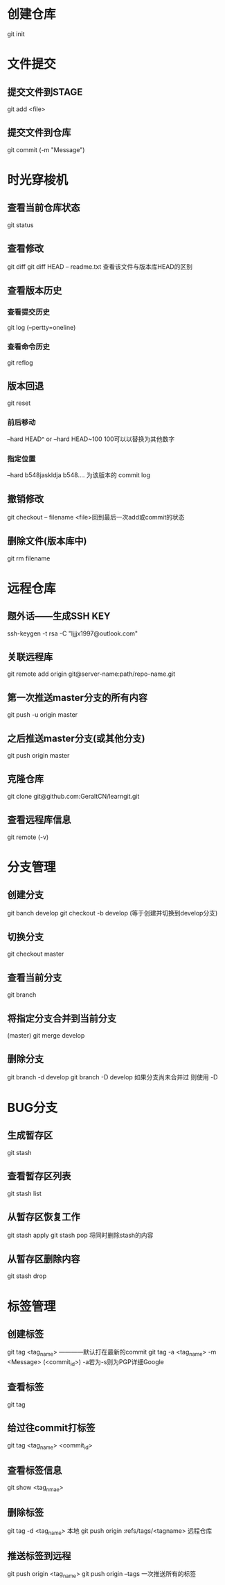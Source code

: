 * 创建仓库
git init
* 文件提交
** 提交文件到STAGE
git add <file>
** 提交文件到仓库
git commit (-m "Message")
* 时光穿梭机
** 查看当前仓库状态
git status
** 查看修改
git diff
git diff HEAD -- readme.txt 查看该文件与版本库HEAD的区别
** 查看版本历史 
*** 查看提交历史
git log (--pertty=oneline)
*** 查看命令历史
git reflog
** 版本回退
git reset
*** 前后移动
--hard HEAD^  or   --hard HEAD~100  100可以以替换为其他数字 
*** 指定位置
--hard b548jaskldja     b548.... 为该版本的 commit log

** 撤销修改
git checkout -- filename   <file>回到最后一次add或commit的状态
** 删除文件(版本库中)
git rm filename
* 远程仓库
** 题外话——生成SSH KEY
ssh-keygen -t rsa -C "ljjjx1997@outlook.com"
** 关联远程库
git remote add origin git@server-name:path/repo-name.git
** 第一次推送master分支的所有内容
git push -u origin master
** 之后推送master分支(或其他分支)
git push origin master
** 克隆仓库
git clone git@github.com:GeraltCN/learngit.git
** 查看远程库信息
git remote (-v)
* 分支管理
** 创建分支
git banch develop
git checkout -b develop (等于创建并切换到develop分支)
** 切换分支
git checkout master
** 查看当前分支
git branch
** 将指定分支合并到当前分支
(master) git merge develop
** 删除分支
git branch -d develop
git branch -D develop 如果分支尚未合并过 则使用 -D
* BUG分支
** 生成暂存区
git stash
** 查看暂存区列表
git stash list
** 从暂存区恢复工作
git stash apply
git stash pop 将同时删除stash的内容
** 从暂存区删除内容
git stash drop 
* 标签管理
** 创建标签
git tag <tag_name> ————默认打在最新的commit
git tag -a <tag_name> -m <Message> (<commit_id>)    -a若为-s则为PGP详细Google
** 查看标签
git tag
** 给过往commit打标签
git tag <tag_name> <commit_id>
** 查看标签信息
git show <tag_nmae>
** 删除标签
git tag -d <tag_name>                   本地
git push origin :refs/tags/<tagname>    远程仓库
** 推送标签到远程
git push origin <tag_name>
git push origin --tags   一次推送所有的标签
